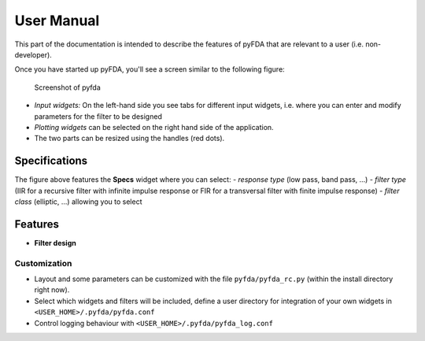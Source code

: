 User Manual
===========

This part of the documentation is intended to describe the features of pyFDA that are relevant to a user (i.e. non-developer).

Once you have started up pyFDA, you'll see a screen similar to the following figure:

.. figure:: ../img/pyfda_specs_Hf.png
   :alt: pyfda screenshot

   Screenshot of pyfda

*	*Input widgets:* On the left-hand side you see tabs for different input widgets, i.e. where you can enter and modify parameters for the filter to be designed

*	*Plotting widgets* can be selected on the right hand side of the application.

*	The two parts can be resized using the handles (red dots).

Specifications
--------------

The figure above features the **Specs** widget where you can select:
- *response type* (low pass, band pass, ...)
- *filter type* (IIR for a recursive filter with infinite impulse response or FIR for a transversal filter with finite impulse response)
- *filter class* (elliptic, ...) allowing you to select 

Features
--------

-  **Filter design**



Customization
~~~~~~~~~~~~~

- Layout and some parameters can be customized with the file
  ``pyfda/pyfda_rc.py`` (within the install directory right now). 
- Select which widgets and filters will be included, define a user
  directory for integration of your own widgets in ``<USER_HOME>/.pyfda/pyfda.conf``
- Control logging behaviour with ``<USER_HOME>/.pyfda/pyfda_log.conf``

